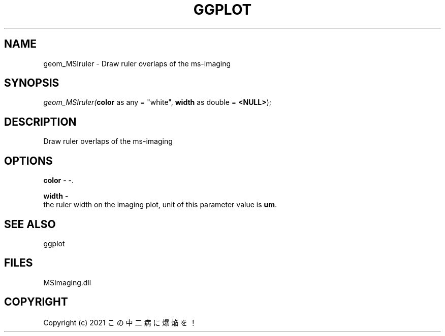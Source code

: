 .\" man page create by R# package system.
.TH GGPLOT 1 2000-Jan "geom_MSIruler" "geom_MSIruler"
.SH NAME
geom_MSIruler \- Draw ruler overlaps of the ms-imaging
.SH SYNOPSIS
\fIgeom_MSIruler(\fBcolor\fR as any = "white", 
\fBwidth\fR as double = \fB<NULL>\fR);\fR
.SH DESCRIPTION
.PP
Draw ruler overlaps of the ms-imaging
.PP
.SH OPTIONS
.PP
\fBcolor\fB \fR\- -. 
.PP
.PP
\fBwidth\fB \fR\- 
 the ruler width on the imaging plot, unit of this parameter value is \fBum\fR.
. 
.PP
.SH SEE ALSO
ggplot
.SH FILES
.PP
MSImaging.dll
.PP
.SH COPYRIGHT
Copyright (c) 2021 この中二病に爆焔を！
